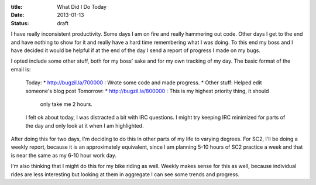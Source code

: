 :title: What Did I Do Today
:date: 2013-01-13
:status: draft

I have really inconsistent productivity. Some days I am on fire and really
hammering out code. Other days I get to the end and have nothing to show for it
and really have a hard time remembering what I was doing. To this end my boss
and I have decided it would be helpful if at the end of the day I send a report
of progress I made on my bugs.

I opted include some other stuff, both for my boss' sake and for my own tracking
of my day. The basic format of the email is:

    Today:
    * http://bugzil.la/700000 : Wrote some code and made progress.
    * Other stuff: Helped edit someone's blog post
    Tomorrow:
    * http://bugzil.la/800000 : This is my highest priority thing, it should
      only take me 2 hours.
    
    I felt ok about today, I was distracted a bit with IRC questions. I might
    try keeping IRC minimized for parts of the day and only look at it when I am
    highlighted.

After doing this for two days, I'm deciding to do this in other parts of my life
to varying degrees. For SC2, I'll be doing a weekly report, because it is an
approximately equivalent, since I am planning 5-10 hours of SC2 practice a week
and that is near the same as my 6-10 hour work day.

I'm also thinking that I might do this for my bike riding as well. Weekly makes
sense for this as well, because individual rides are less interesting but
looking at them in aggregate I can see some trends and progress.
